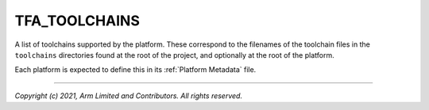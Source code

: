 TFA_TOOLCHAINS
==============

.. default-domain:: cmake

.. variable:: TFA_TOOLCHAINS

A list of toolchains supported by the platform. These correspond to the
filenames of the toolchain files in the ``toolchains`` directories found at the
root of the project, and optionally at the root of the platform.

Each platform is expected to define this in its :ref:`Platform Metadata` file.

--------------

*Copyright (c) 2021, Arm Limited and Contributors. All rights reserved.*
